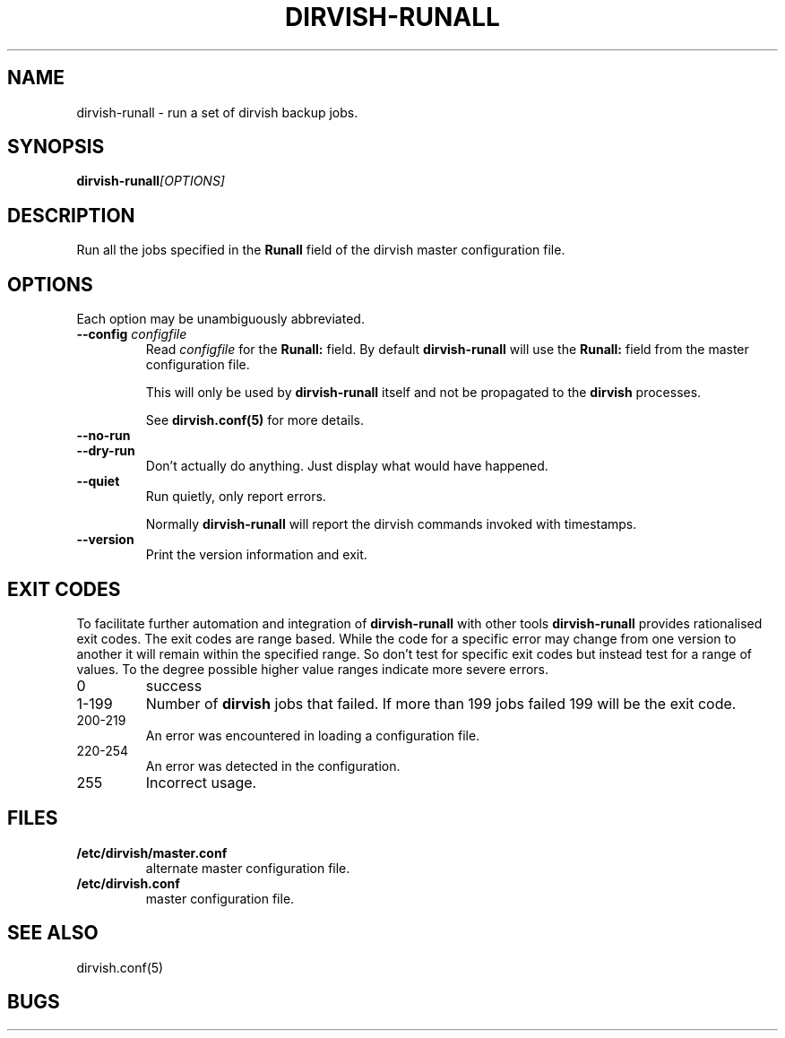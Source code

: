.\"       $Id: dirvish-runall.8,v 12.0 2004/02/25 02:42:14 jw Exp $  $Name: Dirvish-1_2 $
.ds d \-\^\-
.ds o \fR[\fP
.ds c \fR]\fP
.ds | \fR|\fP
.ds bank \fIbank\fP
.ds vault \fIvault\fP
.ds branch \fIbranch\fP
.ds image \fIimage\fP
.de D
\\.B \*d\\$1
..
.de DR
\\.BR \*d\\$1 \\$2
..
.de Bi
\\.BI \\$1 " \\$2"
..
.de DI
\\.BI \*d\\$1 \\$2
..
.de Di
\\.BI \*d\\$1 " \\$2"
..
.de See
See \fB\\$1\fP for more details.
..
.de SeeIn
See \fB\\$1\fP in \fB\\$2\fP for more details.
..
.de multiple
Multiple \fB\\$1:\fP values will accumulate.
..
.de default
Default value: \fB\\$1\fP
..
.TH DIRVISH-RUNALL 8
.SH NAME
dirvish\-runall \- run a set of dirvish backup jobs.
.SH SYNOPSIS
.BI dirvish\-runall [OPTIONS]
.SH DESCRIPTION
Run all the jobs specified in the
.B Runall
field of the dirvish master configuration file.
.SH OPTIONS
Each option may be unambiguously abbreviated.
.TP
.Di config configfile
Read
.I configfile
for the
.B Runall:
field.
By default
.B dirvish\-runall
will use the
.B Runall:
field from the master configuration file.

This will only be used by
.B dirvish-runall
itself
and not be propagated to the
.B dirvish
processes.

.See dirvish.conf(5)
.TP
.D no\-run
.TP
.D dry\-run
Don't actually do anything.
Just display what would have happened.
.TP
.D quiet
Run quietly, only report errors.

Normally
.B dirvish\-runall
will report the dirvish commands invoked with timestamps.
.TP
.D version
Print the version information and exit.
.SH EXIT CODES
To facilitate further automation and integration of
.B dirvish-runall
with other tools
.B dirvish-runall
provides rationalised exit codes.
The exit codes are range based.  While the code for
a specific error may change from one version to another it
will remain within the specified range.  So don't test for
specific exit codes but instead test for a range of values.
To the degree possible higher value ranges indicate more
severe errors.
.TP
0
success
.TP
1-199
Number of
.B dirvish
jobs that failed.  If more than 199 jobs
failed 199 will be the exit code.
.TP
200-219
An error was encountered in loading a configuration file.
.TP
220-254
An error was detected in the configuration.
.TP
255
Incorrect usage.
.SH FILES
.TP
.B /etc/dirvish/master.conf
alternate master configuration file.
.TP
.B /etc/dirvish.conf
master configuration file.
.SH SEE ALSO
.nf
dirvish.conf(5)
.SH BUGS
